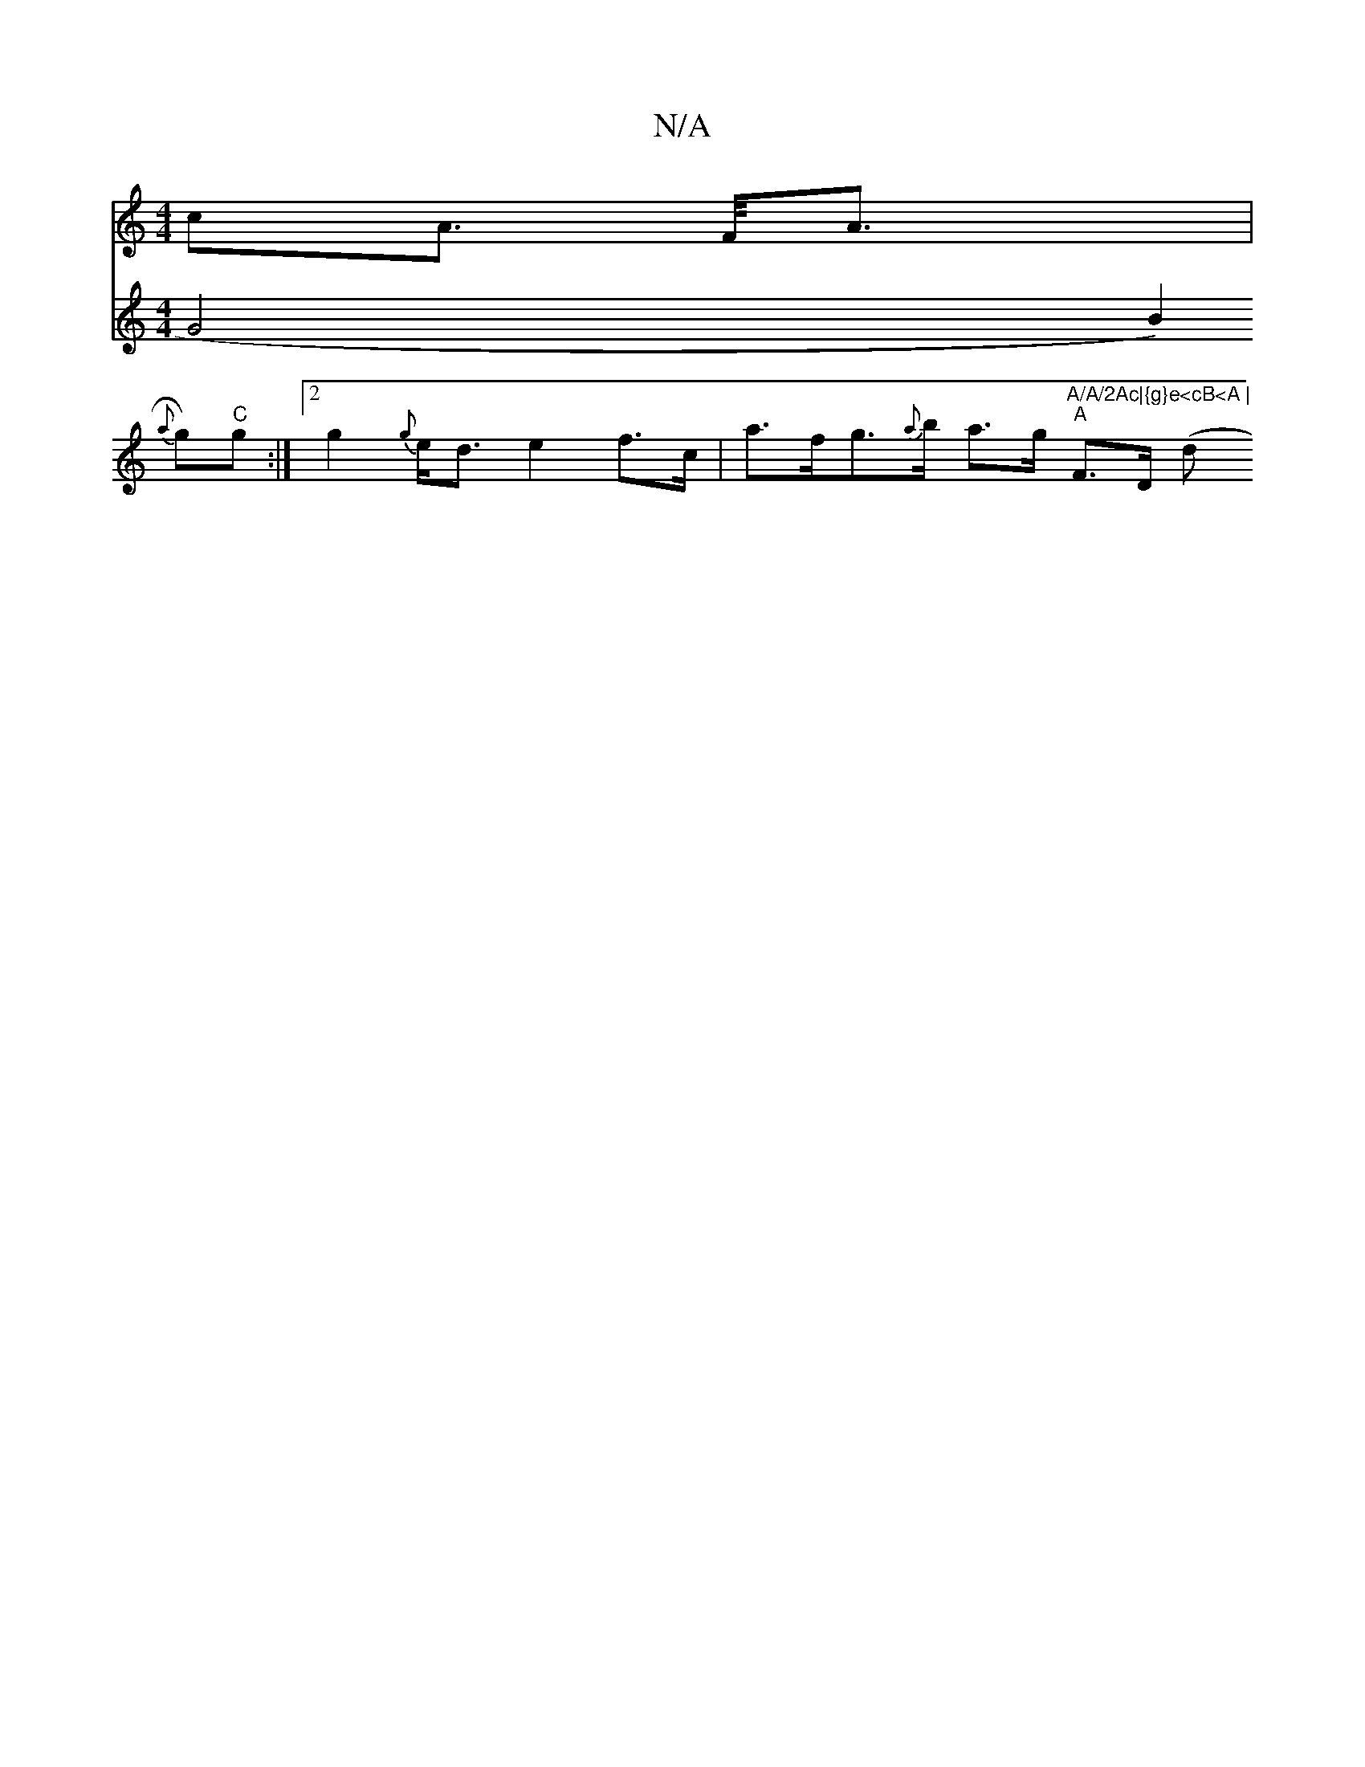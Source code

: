 X:1
T:N/A
M:4/4
R:N/A
K:Cmajor
c}A>/2 F<A|
V:2 G4B2){a}g)"C"g:|[2 g2 {g}e<d e2 f>c | a>fg>{a}b a>g"A/A/2Ac|{g}e<cB<A |
"A"F>D (ds+3d5"{eb}a2 d4 d2 | {g*ar{f}a2){f}ge2 d<Bd>B|d>ef>d c>AA>{ (3gfe | d>ce>a g<ae^c | d2 d>B gB>B |

(3ef
